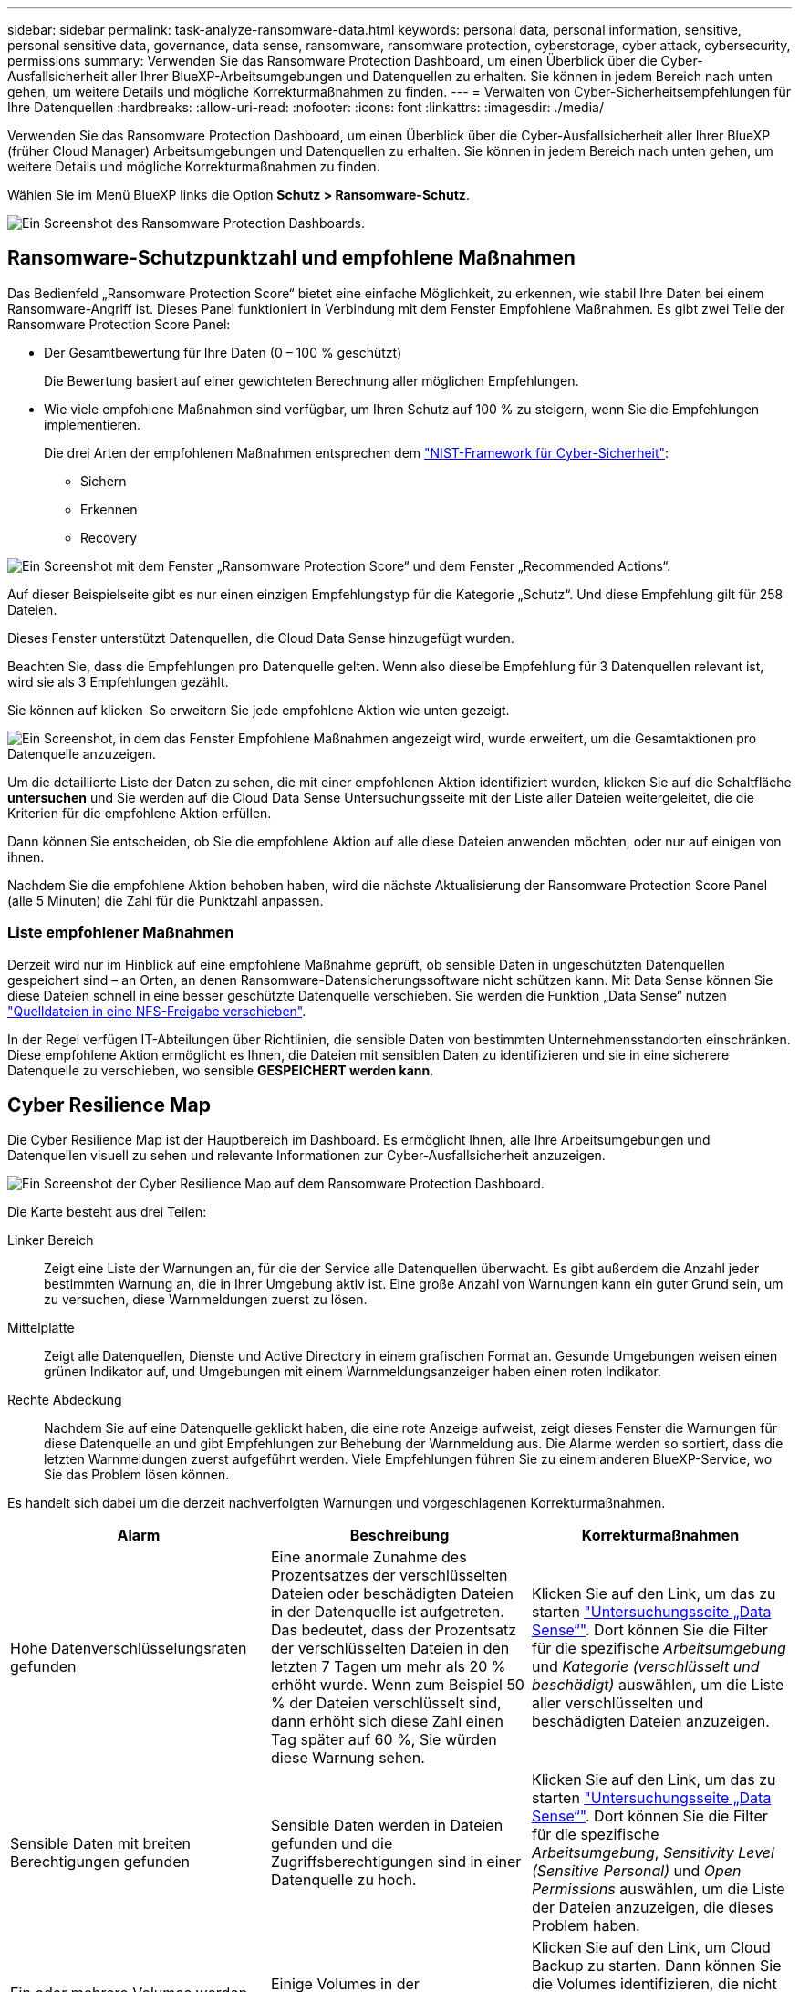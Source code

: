 ---
sidebar: sidebar 
permalink: task-analyze-ransomware-data.html 
keywords: personal data, personal information, sensitive, personal sensitive data, governance, data sense, ransomware, ransomware protection, cyberstorage, cyber attack, cybersecurity, permissions 
summary: Verwenden Sie das Ransomware Protection Dashboard, um einen Überblick über die Cyber-Ausfallsicherheit aller Ihrer BlueXP-Arbeitsumgebungen und Datenquellen zu erhalten. Sie können in jedem Bereich nach unten gehen, um weitere Details und mögliche Korrekturmaßnahmen zu finden. 
---
= Verwalten von Cyber-Sicherheitsempfehlungen für Ihre Datenquellen
:hardbreaks:
:allow-uri-read: 
:nofooter: 
:icons: font
:linkattrs: 
:imagesdir: ./media/


[role="lead"]
Verwenden Sie das Ransomware Protection Dashboard, um einen Überblick über die Cyber-Ausfallsicherheit aller Ihrer BlueXP (früher Cloud Manager) Arbeitsumgebungen und Datenquellen zu erhalten. Sie können in jedem Bereich nach unten gehen, um weitere Details und mögliche Korrekturmaßnahmen zu finden.

Wählen Sie im Menü BlueXP links die Option *Schutz > Ransomware-Schutz*.

image:screenshot_ransomware_dashboard.png["Ein Screenshot des Ransomware Protection Dashboards."]



== Ransomware-Schutzpunktzahl und empfohlene Maßnahmen

Das Bedienfeld „Ransomware Protection Score“ bietet eine einfache Möglichkeit, zu erkennen, wie stabil Ihre Daten bei einem Ransomware-Angriff ist. Dieses Panel funktioniert in Verbindung mit dem Fenster Empfohlene Maßnahmen. Es gibt zwei Teile der Ransomware Protection Score Panel:

* Der Gesamtbewertung für Ihre Daten (0 – 100 % geschützt)
+
Die Bewertung basiert auf einer gewichteten Berechnung aller möglichen Empfehlungen.

* Wie viele empfohlene Maßnahmen sind verfügbar, um Ihren Schutz auf 100 % zu steigern, wenn Sie die Empfehlungen implementieren.
+
Die drei Arten der empfohlenen Maßnahmen entsprechen dem https://www.ftc.gov/business-guidance/small-businesses/cybersecurity/nist-framework["NIST-Framework für Cyber-Sicherheit"^]:

+
** Sichern
** Erkennen
** Recovery




image:screenshot_ransomware_protection_score1.png["Ein Screenshot mit dem Fenster „Ransomware Protection Score“ und dem Fenster „Recommended Actions“."]

Auf dieser Beispielseite gibt es nur einen einzigen Empfehlungstyp für die Kategorie „Schutz“. Und diese Empfehlung gilt für 258 Dateien.

Dieses Fenster unterstützt Datenquellen, die Cloud Data Sense hinzugefügt wurden.

Beachten Sie, dass die Empfehlungen pro Datenquelle gelten. Wenn also dieselbe Empfehlung für 3 Datenquellen relevant ist, wird sie als 3 Empfehlungen gezählt.

Sie können auf klicken image:button_down_caret.png[""] So erweitern Sie jede empfohlene Aktion wie unten gezeigt.

image:screenshot_ransomware_rec_actions_expanded.png["Ein Screenshot, in dem das Fenster Empfohlene Maßnahmen angezeigt wird, wurde erweitert, um die Gesamtaktionen pro Datenquelle anzuzeigen."]

Um die detaillierte Liste der Daten zu sehen, die mit einer empfohlenen Aktion identifiziert wurden, klicken Sie auf die Schaltfläche *untersuchen* und Sie werden auf die Cloud Data Sense Untersuchungsseite mit der Liste aller Dateien weitergeleitet, die die Kriterien für die empfohlene Aktion erfüllen.

Dann können Sie entscheiden, ob Sie die empfohlene Aktion auf alle diese Dateien anwenden möchten, oder nur auf einigen von ihnen.

Nachdem Sie die empfohlene Aktion behoben haben, wird die nächste Aktualisierung der Ransomware Protection Score Panel (alle 5 Minuten) die Zahl für die Punktzahl anpassen.



=== Liste empfohlener Maßnahmen

Derzeit wird nur im Hinblick auf eine empfohlene Maßnahme geprüft, ob sensible Daten in ungeschützten Datenquellen gespeichert sind – an Orten, an denen Ransomware-Datensicherungssoftware nicht schützen kann. Mit Data Sense können Sie diese Dateien schnell in eine besser geschützte Datenquelle verschieben. Sie werden die Funktion „Data Sense“ nutzen https://docs.netapp.com/us-en/cloud-manager-data-sense/task-managing-highlights.html#moving-source-files-to-an-nfs-share["Quelldateien in eine NFS-Freigabe verschieben"^].

In der Regel verfügen IT-Abteilungen über Richtlinien, die sensible Daten von bestimmten Unternehmensstandorten einschränken. Diese empfohlene Aktion ermöglicht es Ihnen, die Dateien mit sensiblen Daten zu identifizieren und sie in eine sicherere Datenquelle zu verschieben, wo sensible *GESPEICHERT werden kann*.



== Cyber Resilience Map

Die Cyber Resilience Map ist der Hauptbereich im Dashboard. Es ermöglicht Ihnen, alle Ihre Arbeitsumgebungen und Datenquellen visuell zu sehen und relevante Informationen zur Cyber-Ausfallsicherheit anzuzeigen.

image:screenshot_ransomware_cyber_map.png["Ein Screenshot der Cyber Resilience Map auf dem Ransomware Protection Dashboard."]

Die Karte besteht aus drei Teilen:

Linker Bereich:: Zeigt eine Liste der Warnungen an, für die der Service alle Datenquellen überwacht. Es gibt außerdem die Anzahl jeder bestimmten Warnung an, die in Ihrer Umgebung aktiv ist. Eine große Anzahl von Warnungen kann ein guter Grund sein, um zu versuchen, diese Warnmeldungen zuerst zu lösen.
Mittelplatte:: Zeigt alle Datenquellen, Dienste und Active Directory in einem grafischen Format an. Gesunde Umgebungen weisen einen grünen Indikator auf, und Umgebungen mit einem Warnmeldungsanzeiger haben einen roten Indikator.
Rechte Abdeckung:: Nachdem Sie auf eine Datenquelle geklickt haben, die eine rote Anzeige aufweist, zeigt dieses Fenster die Warnungen für diese Datenquelle an und gibt Empfehlungen zur Behebung der Warnmeldung aus. Die Alarme werden so sortiert, dass die letzten Warnmeldungen zuerst aufgeführt werden. Viele Empfehlungen führen Sie zu einem anderen BlueXP-Service, wo Sie das Problem lösen können.


Es handelt sich dabei um die derzeit nachverfolgten Warnungen und vorgeschlagenen Korrekturmaßnahmen.

[cols="33,33,33"]
|===
| Alarm | Beschreibung | Korrekturmaßnahmen 


| Hohe Datenverschlüsselungsraten gefunden | Eine anormale Zunahme des Prozentsatzes der verschlüsselten Dateien oder beschädigten Dateien in der Datenquelle ist aufgetreten. Das bedeutet, dass der Prozentsatz der verschlüsselten Dateien in den letzten 7 Tagen um mehr als 20 % erhöht wurde. Wenn zum Beispiel 50 % der Dateien verschlüsselt sind, dann erhöht sich diese Zahl einen Tag später auf 60 %, Sie würden diese Warnung sehen. | Klicken Sie auf den Link, um das zu starten https://docs.netapp.com/us-en/cloud-manager-data-sense/task-controlling-private-data.html["Untersuchungsseite „Data Sense“"^]. Dort können Sie die Filter für die spezifische _Arbeitsumgebung_ und _Kategorie (verschlüsselt und beschädigt)_ auswählen, um die Liste aller verschlüsselten und beschädigten Dateien anzuzeigen. 


| Sensible Daten mit breiten Berechtigungen gefunden | Sensible Daten werden in Dateien gefunden und die Zugriffsberechtigungen sind in einer Datenquelle zu hoch. | Klicken Sie auf den Link, um das zu starten https://docs.netapp.com/us-en/cloud-manager-data-sense/task-controlling-private-data.html["Untersuchungsseite „Data Sense“"^]. Dort können Sie die Filter für die spezifische _Arbeitsumgebung_, _Sensitivity Level (Sensitive Personal)_ und _Open Permissions_ auswählen, um die Liste der Dateien anzuzeigen, die dieses Problem haben. 


| Ein oder mehrere Volumes werden mit Cloud Backup nicht gesichert | Einige Volumes in der Arbeitsumgebung werden nicht mit geschützt https://docs.netapp.com/us-en/cloud-manager-backup-restore/concept-backup-to-cloud.html["Cloud-Backup"^]. | Klicken Sie auf den Link, um Cloud Backup zu starten. Dann können Sie die Volumes identifizieren, die nicht in der Arbeitsumgebung gesichert werden, und entscheiden, ob Sie Backups auf diesen Volumes aktivieren möchten. 


| Ein oder mehrere Repositorys (Volumes, Buckets usw.) in Ihren Datenquellen werden nicht nach Data Sense gescannt | Einige Daten in Ihren Datenquellen werden nicht mit gescannt https://docs.netapp.com/us-en/cloud-manager-data-sense/concept-cloud-compliance.html["Cloud-Daten Sinnvoll"^] Um Compliance- und Datenschutzbedenken zu identifizieren und Optimierungsmöglichkeiten zu finden. | Klicken Sie auf den Link, um den Datensense zu starten und das Scannen und die Zuordnung für die nicht gescannten Elemente zu aktivieren. 


| On-box Anti-Ransomware ist nicht für alle Volumes aktiv | Einige Volumes im lokalen ONTAP-System haben die nicht https://docs.netapp.com/us-en/ontap/anti-ransomware/enable-task.html["NetApp Funktion zur Bekämpfung von Ransomware"^] Aktiviert. | Klicken Sie auf den Link, und Sie werden zu weitergeleitet  of ONTAP systems hardening,Härten Sie Ihre ONTAP Umgebung Panel Und in die Arbeitsumgebung mit dem Problem. Dort können Sie herausfinden, wie das Problem am besten behoben werden kann. 


| Die ONTAP-Version wurde nicht aktualisiert | Die auf Ihren Clustern installierte Version der ONTAP Software entspricht nicht den Empfehlungen von https://www.netapp.com/pdf.html?item=/media/10674-tr4569.pdf["NetApp Leitfaden zur verstärkte Sicherheit von ONTAP-Systemen"^]. | Klicken Sie auf den Link, und Sie werden zu weitergeleitet  of ONTAP systems hardening,Härten Sie Ihre ONTAP Umgebung Panel Und in die Arbeitsumgebung mit dem Problem. Dort können Sie herausfinden, wie das Problem am besten behoben werden kann. 


| Snapshots sind nicht für alle Volumes konfiguriert | Einige Volumes in der Arbeitsumgebung sind nicht durch die Erstellung von Volume Snapshots geschützt. | Klicken Sie auf den Link, und Sie werden zu weitergeleitet  of ONTAP systems hardening,Härten Sie Ihre ONTAP Umgebung Panel Und in die Arbeitsumgebung mit dem Problem. Dort können Sie herausfinden, wie das Problem am besten behoben werden kann. 


| Das Auditing von Dateivorgängen ist nicht für alle SVMs aktiviert | Einige Storage-VMs in der Arbeitsumgebung sind nicht für das Filesystem-Auditing aktiviert. Es wird empfohlen, damit Sie die Benutzeraktionen auf Ihren Dateien verfolgen können. | Klicken Sie auf den Link, und Sie werden zu weitergeleitet  of ONTAP systems hardening,Härten Sie Ihre ONTAP Umgebung Panel Und in die Arbeitsumgebung mit dem Problem. Dort können Sie herausfinden, ob Sie NAS-Prüfungen auf Ihren SVMs aktivieren müssen. 
|===


== Wichtige Daten-Repositorys durch Sensibilität

Das Fenster _Top Data Repositories by Sensitivity Level_ enthält bis zu den vier wichtigsten Daten-Repositorys (Arbeitsumgebungen und Datenquellen), die die sensibelsten Elemente enthalten. Das Balkendiagramm für jede Arbeitsumgebung ist in folgende Kategorien unterteilt:

* Nicht-sensible Daten
* Persönliche Daten
* Sensible personenbezogene Daten


image:screenshot_ransomware_sensitivity.png["Ein Screenshot der Datenschutzübersicht auf dem Dashboard von Ransomware Protection."]

Sie können mit der Maus auf jeden Abschnitt zeigen, um die Gesamtanzahl der Elemente in jeder Kategorie anzuzeigen.

Klicken Sie auf die einzelnen Bereiche, um die gefilterten Ergebnisse auf der Seite „Data Sense Investigation“ anzuzeigen, damit Sie weitere Informationen finden können.



== Domänenadministrator-Gruppenkontrolle

Das Fenster _Domain Administrator Group Control_ zeigt die letzten Benutzer an, die zu Ihren Domänenadministratorgruppen hinzugefügt wurden, damit Sie sehen können, ob alle Benutzer in diesen Gruppen zugelassen werden sollen. Dieser muss unbedingt vorhanden sein https://docs.netapp.com/us-en/cloud-manager-data-sense/task-add-active-directory-datasense.html["Integration eines globalen Active Directory"^] In Cloud Data Sense für dieses Panel aktiv sein.

image:screenshot_ransomware_domain_admin.png["Ein Screenshot der Benutzer, die als Domänenadministratoren auf dem Ransomware Protection Dashboard hinzugefügt wurden."]

Zu den Standard-Administratorgruppen gehören „Administratoren“, „Domänen-Administratoren“, „Enterprise Admins“, „Enterprise Key Admins“ und „Key Admins“.



== Daten, die nach Typen offener Berechtigungen aufgelistet sind

Im Fenster „_Öffnen“ wird der Prozentsatz für jeden Berechtigungstyp angezeigt, der für alle Dateien vorhanden ist, die gescannt werden. Das Diagramm wird aus Data Sense bereitgestellt und zeigt die folgenden Berechtigungstypen an:

* Kein Offener Zugriff
* Steht Unternehmen offen
* Öffentlich zugänglich
* Unbekannter Zugriff


image:screenshot_ransomware_permissions.png["Ein Screenshot der verschlüsselten Datei Diagramm auf dem Ransomware Protection Dashboard."]

Sie können mit der Maus auf jeden Abschnitt zeigen, um den Prozentsatz und die Gesamtzahl der Dateien in jeder Kategorie anzuzeigen.

Klicken Sie auf die einzelnen Bereiche, um die gefilterten Ergebnisse auf der Seite „Data Sense Investigation“ anzuzeigen, damit Sie weitere Informationen finden können.



== Daten, die in verschlüsselten Dateien aufgeführt sind

Das Fenster _verschlüsselte Dateien_ zeigt die 4 wichtigsten Datenquellen mit dem höchsten Prozentsatz an Dateien an, die im Laufe der Zeit verschlüsselt sind. Dies sind in der Regel Elemente, die kennwortgeschützt waren. Dazu werden die Verschlüsselungsraten der letzten 7 Tage verglichen, um zu sehen, welche Datenquellen eine Zunahme von über 20 % haben. Eine Zunahme dieser Menge könnte bedeuten, dass Ransomware bereits Ihr System angegriffen wird.

image:screenshot_ransomware_encrypt_files.png["Ein Screenshot der verschlüsselten Datei Diagramm auf dem Ransomware Protection Dashboard."]

Klicken Sie auf eine Zeile für eine der Datenquellen, um die gefilterten Ergebnisse auf der Seite „Data Sense Investigation“ anzuzeigen, damit Sie weitere Untersuchungen durchführen können.



== Status der Erhöhung des Status der ONTAP Systemhärtung

Das Fenster _Harden Your ONTAP Environment_ enthält den Status bestimmter Einstellungen in Ihren ONTAP-Systemen, die verfolgen, wie sicher Ihre Bereitstellung gemäß dem ist https://www.netapp.com/pdf.html?item=/media/10674-tr4569.pdf["NetApp Leitfaden zur verstärkte Sicherheit von ONTAP-Systemen"^] Und zum https://docs.netapp.com/us-en/ontap/anti-ransomware/index.html["ONTAP Anti-Ransomware-Funktion"^] Die ungewöhnliche Aktivitäten proaktiv erkennen und warnen.

Sie können die Empfehlungen prüfen und anschließend entscheiden, wie Sie potenzielle Probleme beheben möchten. Sie können die Schritte befolgen, um die Einstellungen auf Ihren Clustern zu ändern, die Änderungen auf ein anderes Mal zu verschieben oder den Vorschlag zu ignorieren.

Dieses Panel unterstützt derzeit On-Prem ONTAP, Cloud Volumes ONTAP und Amazon FSX für NetApp ONTAP Systeme.

image:screenshot_ransomware_harden_ontap.png["Ein Screenshot des Status zur ONTAP-Verhärtung auf dem Ransomware-Schutz-Dashboard."]

Folgende Einstellungen werden verfolgt:

[cols="33,33,33"]
|===
| Härtungsziel | Beschreibung | Korrekturmaßnahmen 


| ONTAP Anti-Ransomware | Der Prozentsatz der Volumes, für die integrierte Ransomware aktiviert ist. Nur für ONTAP-Systeme vor Ort gültig. Ein grünes Statussymbol zeigt an, dass > 85 % der Volumes aktiviert sind. Gelb gibt an, dass 40-85% aktiviert sind. Rot zeigt an, dass < 40 % aktiviert sind. | https://docs.netapp.com/us-en/ontap/anti-ransomware/enable-task.html#system-manager-procedure["Anti-Ransomware auf Ihren Volumes aktivieren"^] Verwenden von System Manager. 


| NAS-Auditing | Die Anzahl der Storage VMs, für die Dateisystemprüfungen aktiviert sind. Ein grünes Statussymbol zeigt an, dass bei > 85 % der SVMs die Prüfung des NAS-Filesystems aktiviert ist. Gelb gibt an, dass 40-85% aktiviert sind. Rot zeigt an, dass < 40 % aktiviert sind. | https://docs.netapp.com/us-en/ontap/nas-audit/auditing-events-concept.html["Erfahren Sie, wie NAS-Audits auf SVMs möglich werden"^] Verwenden der CLI. 


| ONTAP-Version | Die auf den Clustern installierte Version der ONTAP Software. Ein grünes Statussymbol zeigt an, dass die Version aktuell ist. Ein gelbes Symbol zeigt an, dass der Cluster hinter 1 oder 2 Patch-Versionen oder 1 Minor-Version für On-Prem-Systeme oder hinter 1 Hauptversion für Cloud Volumes ONTAP steht. Ein rotes Symbol zeigt an, dass der Cluster hinter 3 Patch-Versionen steht, 2 Minor-Versionen, 1 Hauptversion für On-Prem-Systeme oder hinter 2 Hauptversionen für Cloud Volumes ONTAP. | https://docs.netapp.com/us-en/ontap/setup-upgrade/index.html["Für ein Upgrade von On-Premises-Clustern empfiehlt sich die beste Lösung"^] Oder https://docs.netapp.com/us-en/cloud-manager-cloud-volumes-ontap/task-updating-ontap-cloud.html["Ihre Cloud Volumes ONTAP Systeme"^]. 


| Snapshots | Ist die Snapshot-Funktion für Daten-Volumes aktiviert und welcher Prozentsatz der Volumes Snapshot Kopien aufweisen. Ein grünes Statussymbol zeigt an, dass > 85 % der Volumes Snapshots aktiviert sind. Gelb gibt an, dass 40-85% aktiviert sind. Rot zeigt an, dass < 40 % aktiviert sind. | https://docs.netapp.com/us-en/ontap/task_dp_configure_snapshot.html["Aktivieren Sie Volume-Snapshots in Ihren On-Premises-Clustern"^], Oder https://docs.netapp.com/us-en/cloud-manager-cloud-volumes-ontap/task-manage-volumes.html#manage-volumes["Auf Ihren Cloud Volumes ONTAP Systemen"^], Oder https://docs.netapp.com/us-en/cloud-manager-fsx-ontap/use/task-manage-fsx-volumes.html#manage-snapshot-copies["Auf Ihren FSX für ONTAP Systemen"^]. 
|===


== Status von Berechtigungen für Ihre kritischen Geschäftsdaten

Das Fenster _Analyse der Berechtigungen für geschäftskritische Daten_ zeigt den Berechtigungsstatus von Daten an, die für Ihr Unternehmen von entscheidender Bedeutung sind. Damit können Sie schnell einschätzen, wie gut Sie Ihre geschäftskritischen Daten schützen.

image:screenshot_ransomware_critical_permissions.png["Ein Screenshot des Berechtigungsstatus für die Daten, die Sie auf dem Ransomware Protection Dashboard verwalten."]

In diesem Bereich werden zunächst Daten basierend auf den von uns ausgewählten Standardrichtlinien angezeigt. Sie können jedoch die 2 wichtigsten Daten Sense _Policies_ auswählen, die Sie erstellt haben, um Ihre wichtigsten Geschäftsdaten anzuzeigen. Informieren Sie sich darüber https://docs.netapp.com/us-en/cloud-manager-data-sense/task-org-private-data.html#creating-custom-policies["Erstellen Sie Ihre Richtlinien mit Data Sense"^].

Das Diagramm zeigt eine Berechtigungsanalyse aller Daten, die den Kriterien Ihrer Richtlinien entsprechen. Hier werden die Anzahl der Elemente aufgeführt, die:

* Offen für öffentliche Berechtigungen – die Elemente, die Data Sense als öffentlich betrachtet
* Offen für Unternehmensberechtigungen – die Elemente, die von Data Sense als für Unternehmen offen erachtet werden
* Keine offenen Berechtigungen – die Elemente, die Data Sense als keine offenen Berechtigungen betrachtet
* Unbekannte Berechtigungen – die Elemente, die Data Sense als unbekannte Berechtigungen betrachtet


Bewegen Sie den Mauszeiger über die einzelnen Balken in den Diagrammen, um die Anzahl der Ergebnisse in jeder Kategorie anzuzeigen. Klicken Sie auf eine Leiste, und die Seite Data Sense Investigation wird angezeigt. So können Sie weitere Informationen darüber finden, welche Elemente über offene Berechtigungen verfügen und ob Sie Anpassungen an Dateiberechtigungen vornehmen sollten.



== Backup-Status Ihrer geschäftskritischen Daten

Das Fenster _Backup Status_ zeigt an, wie verschiedene Datenkategorien durch Cloud Backup geschützt werden. So finden Sie heraus, wie umfassend Ihre wichtigsten Daten-Kategorien gesichert werden, falls Sie eine Recovery aufgrund eines Ransomware-Angriffs durchführen müssen. Diese Daten stellen eine visuelle Darstellung dar, wie viele Elemente einer bestimmten Kategorie in einer Arbeitsumgebung gesichert werden.

In diesem Bereich wird nur On-Premises-ONTAP- und Cloud Volumes ONTAP-Arbeitsumgebungen angezeigt, die bereits über Cloud Backup _und_ gescannt wurden, die über Cloud Data Sense verwendet werden.

image:screenshot_ransomware_backups.png["Ein Screenshot des Backup-Status für die Daten, die Sie managen, auf dem Ransomware Protection Dashboard."]

Zunächst zeigt dieses Panel Daten basierend auf Standardkategorien, die wir ausgewählt haben. Sie können aber auch die Kategorien von Daten auswählen, die Sie nachverfolgen möchten; z. B. Codes von Dateien, Verträgen usw. Siehe die vollständige Liste von https://docs.netapp.com/us-en/cloud-manager-data-sense/reference-private-data-categories.html#types-of-categories["Kategorien"] Die sind von Cloud Data Sense für Ihre Arbeitsumgebungen verfügbar. Wählen Sie dann bis zu 4 Kategorien aus.

Wenn die Daten ausgefüllt sind, bewegen Sie den Mauszeiger über jedes Quadrat in den Diagrammen, um die Anzahl der Dateien anzuzeigen, die aus allen Dateien in derselben Kategorie in der Arbeitsumgebung gesichert werden. Ein grünes Quadrat bedeutet, dass 85 % oder mehr Ihrer Dateien gesichert werden. Ein gelbes Quadrat bedeutet, dass 40% bis 85% der Dateien gesichert werden. Und ein rotes Rechteck bedeutet, dass 40 % oder weniger Dateien gesichert werden.

Sie können am Ende der Zeile auf die Schaltfläche *Cloud Backup* klicken, um zur Cloud Backup-Schnittstelle zu wechseln, um Backups auf mehr Volumes in jeder Arbeitsumgebung zu ermöglichen.



== Schwachstellen im Storage-System

Das Fenster _Speichersystemschwachstellen_ zeigt die Gesamtzahl der hohen, mittleren und niedrigen Sicherheitslücken, die das Active IQ Digital Advisor Tool auf jedem Ihrer ONTAP Cluster gefunden hat. Hohe Schwachstellen sollten sofort untersucht werden, um sicherzustellen, dass Ihre Systeme nicht für Angriffe geöffnet sind.

.Voraussetzungen
* Der BlueXP Connector muss vor Ort installiert werden, nicht bei einem Cloud-Provider.
* Sie benötigen ein ONTAP Cluster vor Ort
* Das Cluster ist in Active IQ konfiguriert
* Sie müssen ein vorhandenes NSS-Konto in BlueXP registriert haben, um Ihre Cluster anzuzeigen und die Active IQ Digital Advisor-Benutzeroberfläche anzuzeigen.


Beachten Sie, dass Sie den Active IQ Digital Advisor direkt anzeigen können, indem Sie im BlueXP-Menü * Health > Digital Advisor* auswählen.

image:screenshot_ransomware_vulnerabilities.png["Ein Screenshot, der die Anzahl der Sicherheitsschwachstellen in Ihren ONTAP Storage-Systemen zeigt."]

Klicken Sie auf die Art der Sicherheitsanfälligkeit (hoch, Mittel, Niedrig), die für einen der Cluster angezeigt werden soll, und Sie werden auf die Seite Sicherheitslücke in Active IQ Digital Advisor umgeleitet. (Mehr über diese Seite finden Sie im https://docs.netapp.com/us-en/active-iq/task_increase_protection_against_hackers_and_Ransomware_attacks.html["Active IQ Digital Advisor Dokumentation"].) Sie können die Sicherheitsanfälligkeiten anzeigen und anschließend die empfohlene Aktion befolgen, um das Problem zu beheben. Oftmals ist es dann die Lösung, ein Upgrade der ONTAP Software auf eine Point-Release- oder eine Vollversion durchzuführen, die die Sicherheitsanfälligkeit behebt.



== Daten in Volumes, die mit SnapLock geschützt werden

Mit der NetApp SnapLock Technologie auf den ONTAP Volumes bleiben Dateien zu regulatorischen Zwecken in unveränderter Form erhalten. Sie können Dateien und Snapshot-Kopien auf WORM-Storage (Write Once, Read Many) festschreiben und Aufbewahrungszeiträume für diese WORM-geschützten Daten festlegen. https://docs.netapp.com/us-en/ontap/snaplock/snaplock-concept.html["Weitere Informationen zu SnapLock"].

Die_kritische Unveränderlichkeit_Unveränderlichkeit_zeigt die Anzahl der Elemente in Ihrer Arbeitsumgebung, die dank der ONTAP SnapLock Technologie vor Modifizierung und Löschung in WORM-Storage geschützt sind. So sehen Sie, wie viele Ihrer Daten eine unveränderliche Kopie haben, damit Sie ein besseres Verständnis Ihrer Backup- und Recovery-Pläne gegen Ransomware erhalten.

.Voraussetzungen
* Der BlueXP Connector muss vor Ort installiert werden, nicht bei einem Cloud-Provider.
* Sie benötigen ein ONTAP Cluster vor Ort
* Sie müssen auf mindestens einem Knoten im Cluster eine *SnapLock*-Lizenz installiert haben


image:screenshot_ransomware_data_snaplocked.png["Screenshot der Unveränderlichkeit kritischer Daten in Ihren ONTAP Storage-Systemen"]

In diesem Bereich werden zunächst Daten basierend auf den von uns ausgewählten Standardrichtlinien angezeigt. Sie können jedoch die 2 wichtigsten Daten Sense _Policies_ auswählen, die Sie erstellt haben, um Ihre wichtigsten Geschäftsdaten anzuzeigen. Informieren Sie sich darüber https://docs.netapp.com/us-en/cloud-manager-data-sense/task-org-private-data.html#creating-custom-policies["Erstellen Sie Ihre Richtlinien mit Data Sense"^].

Im Bereich werden die folgenden Informationen zu den Daten angezeigt, die den ausgewählten Richtlinien entsprechen:

* Die Anzahl der geschäftskritischen Dateien in allen gescannten Arbeitsumgebungen, die für die Verwendung von SnapLock konfiguriert sind.
* Die Anzahl der geschäftskritischen Dateien in allen gescannten Arbeitsumgebungen mit Ausnahme der für SnapLock konfigurierten Dateien. Beachten Sie, dass einige dieser Dateien mit einem anderen Mechanismus als SnapLock geschützt werden können.


Richtlinien für den Datensinn, die die folgenden Filter enthalten, sind in der Dropdown-Liste für ausgewählte Richtlinien nicht verfügbar, da sie wichtige Suchbereiche ausschließen:

* Name der Arbeitsumgebung
* Art der Arbeitsumgebung
* Storage Repository
* Dateipfad


Denken Sie also daran, Ihre wichtigen Geschäftsdaten über die Richtlinien zur Unveränderlichkeit kritischer Daten im Panel „_kritische Daten“ anzuzeigen.



== Ransomware-Vorfälle auf Ihren Systemen erkannt

Ransomware-Vorfälle, die auf Ihren gemanagten Systemen erkannt wurden, werden als Warnmeldungen im Fenster „ _Ransomware Incidents_“ angezeigt. Dazu gehören Datenbeschädigung und Verschlüsselungereignisse. In diesem Fenster wird die Anzahl der verschlüsselten Dateien angezeigt, die im verdächtigen Volume identifiziert wurden, die Art der Dateierweiterungen und der Zeitpunkt, zu dem der Angriff stattgefunden hat.

image:screenshot_ransomware_incidents.png["Ein Screenshot der Ransomware-Vorfälle Panel."]

Aktuell werden ONTAP Cluster vor Ort unterstützt, auf denen Autonomous Ransomware Protection (ARP) ausgeführt wird. ARP nutzt Workload-Analysen in NAS-Umgebungen (NFS und SMB), um ungewöhnliche Aktivitäten, die auf einen Ransomware-Angriff hinweisen könnten, proaktiv zu erkennen und zu warnen. https://docs.netapp.com/us-en/ontap/anti-ransomware/index.html["Hier erfahren Sie mehr"^].

Um die Vorfälle zu analysieren, müssen Sie NetApp Cloud Secure installiert und konfiguriert haben. https://docs.netapp.com/us-en/cloudinsights/cs_intro.html["Weitere Informationen zu Cloud Secure"^]. Dann können Sie auf die Schaltfläche *Analyse* klicken, um Empfehlungen für Ihre nächsten Schritte bei der Lösung des Problems zu erhalten.

.Voraussetzungen
* Der BlueXP Connector muss vor Ort installiert werden, nicht bei einem Cloud-Provider.
* Sie müssen über einen lokalen ONTAP-Cluster verfügen, der ONTAP 9.10.1 oder höher ausführt
* Sie müssen über eine *MT_EK_MGMT*-Lizenz (Multi-Tenant Key Management) (ONTAP 9.10) oder *Anti_Ransomware*-Lizenz (ONTAP 9.11.1 +) auf mindestens einem Knoten im Cluster verfügen
* NetApp ARP muss 30 Tage lang, auch „dry run“ genannt, aktiviert sein, bevor die Daten in den „aktiven Modus“ gewechselt werden können, damit ausreichend Zeit zur Beurteilung der Workload-Eigenschaften und zur korrekten Meldung verdächtiger Ransomware-Angriffe vorhanden ist.

